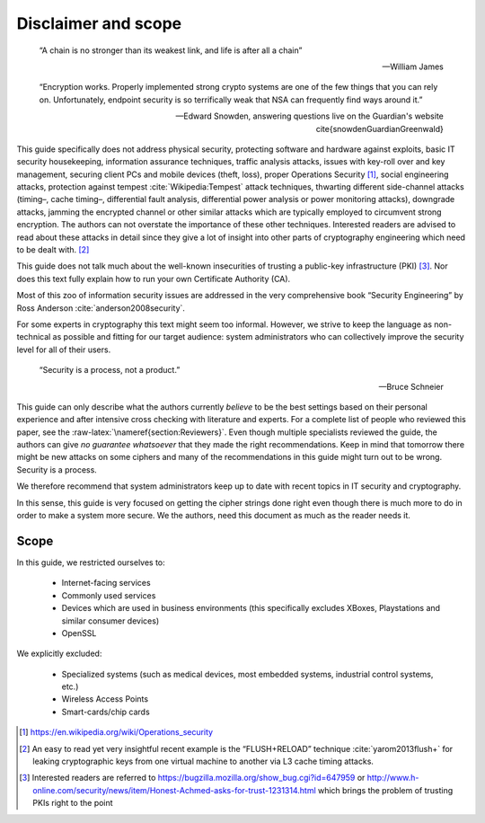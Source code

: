 .. role:: raw-latex(raw)
   :format: latex
..

.. _sec-disclaimer-scope:

Disclaimer and scope
====================

.. epigraph::

   “A chain is no stronger than its weakest link, and life is after all a
   chain”

   -- William James

.. epigraph::

   “Encryption works. Properly implemented strong crypto systems are one of the
   few things that you can rely on. Unfortunately, endpoint security is so
   terrifically weak that NSA can frequently find ways around it.”

   -- Edward Snowden, answering questions live on the Guardian's website \cite{snowdenGuardianGreenwald}


This guide specifically does not address physical security, protecting
software and hardware against exploits, basic IT security housekeeping,
information assurance techniques, traffic analysis attacks, issues with
key-roll over and key management, securing client PCs and mobile devices
(theft, loss), proper Operations Security [1]_, social engineering
attacks, protection against
tempest :cite:`Wikipedia:Tempest` attack techniques,
thwarting different side-channel attacks (timing–, cache timing–,
differential fault analysis, differential power analysis or power
monitoring attacks), downgrade attacks, jamming the encrypted channel or
other similar attacks which are typically employed to circumvent strong
encryption. The authors can not overstate the importance of these other
techniques. Interested readers are advised to read about these attacks
in detail since they give a lot of insight into other parts of
cryptography engineering which need to be dealt with. [2]_

This guide does not talk much about the well-known insecurities of
trusting a public-key infrastructure (PKI) [3]_. Nor does this text
fully explain how to run your own Certificate Authority (CA).

Most of this zoo of information security issues are addressed in the
very comprehensive book “Security Engineering” by Ross
Anderson :cite:`anderson2008security`.

For some experts in cryptography this text might seem too informal.
However, we strive to keep the language as non-technical as possible and
fitting for our target audience: system administrators who can
collectively improve the security level for all of their users.

.. epigraph::

   “Security is a process, not a product.”

   -- Bruce Schneier

This guide can only describe what the authors currently *believe* to be
the best settings based on their personal experience and after intensive
cross checking with literature and experts. For a complete list of
people who reviewed this paper, see the
:raw-latex:`\nameref{section:Reviewers}`. Even though multiple
specialists reviewed the guide, the authors can give *no guarantee
whatsoever* that they made the right recommendations. Keep in mind that
tomorrow there might be new attacks on some ciphers and many of the
recommendations in this guide might turn out to be wrong. Security is a
process.

We therefore recommend that system administrators keep up to date with
recent topics in IT security and cryptography.

In this sense, this guide is very focused on getting the cipher strings
done right even though there is much more to do in order to make a
system more secure. We the authors, need this document as much as the
reader needs it.

Scope
-----

In this guide, we restricted ourselves to:

 * Internet-facing services
 * Commonly used services
 * Devices which are used in business environments (this specifically excludes XBoxes, Playstations and similar consumer devices)
 * OpenSSL 

We explicitly excluded:

 * Specialized systems (such as medical devices, most embedded systems, industrial control systems, etc.)
 * Wireless Access Points
 * Smart-cards/chip cards

.. * Advice on running a PKI or a CA
.. * Services which should be run only in an internal network and never face the Internet.


..
   %% * whatsapp --> man kann nichts machen, out of scope
   %* Lync: == SIP von M$.
   %* Skype: man kann ncihts machen, out of scope.
   %* Wi-Fi APs, 802.1X, ... ???? --> out of scope
   %* Tomcats/...????
   %* SIP   -> Klaus???
   %* SRTP  -> Klaus???
   %* DNSSec ?? Verweis auf BCPxxx  --> out of scope
   %   - DANE
   %What happens at the IETF at the moment?
   %* TOR?? --> out of scope
   %* S/Mime --> nachsehen, gibt es BCPs? (--> Ramin)
   %* TrueCrypt, LUKS, FileVault, etc ---> out of scope
   %* AFS -> out of scope
   %* Kerberos --> out of scope
   %* NNTP -> out of scope
   %* NTPs tlsdate -> out of scope
   %* BGP / OSPF --> out of scope
   %* irc,silc --> out of scope
   %* LDAP -> out of scope
   %* Moxa , APC, und co... ICS . Ethernet to serial --> out of scope
   %* telnet -> DON't!!!
   %* rsyslog --> out of scope
   %* ARP bei v6 spoofing -> out of scope
   %* tinc?? -> out of scope
   %* rsync -> nur ueber ssh fahren ausser public web mirrors
   %* telnets -> out of scope
   %* ftps -> out of scope
   %seclayer-tcp    3495/udp    # securitylayer over tcp
   %seclayer-tcp    3495/tcp    # securitylayer over tcp
   %* webmin -> maybe
   %* plesk -> out of scope
   %* phpmyadmin --> haengt am apache, out of scope
   %* DSL modems -> out of scope
   %* UPnP, natPmp --> out of scope 

   
.. [1]
   https://en.wikipedia.org/wiki/Operations_security

.. [2]
   An easy to read yet very insightful recent example is the
   “FLUSH+RELOAD” technique :cite:`yarom2013flush+` for
   leaking cryptographic keys from one virtual machine to another via L3
   cache timing attacks.

.. [3]
   Interested readers are referred to
   https://bugzilla.mozilla.org/show_bug.cgi?id=647959 or
   http://www.h-online.com/security/news/item/Honest-Achmed-asks-for-trust-1231314.html
   which brings the problem of trusting PKIs right to the point
